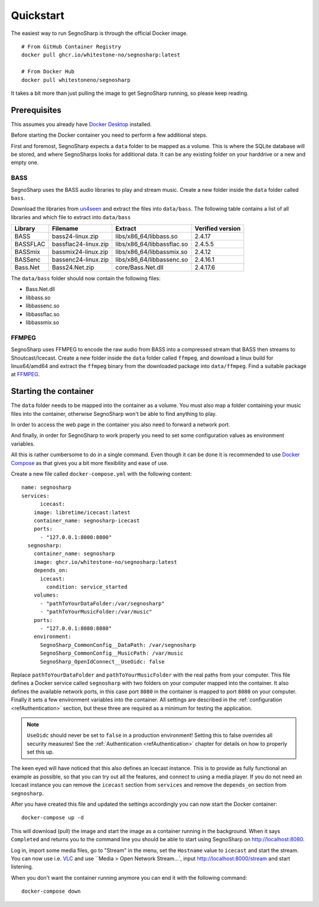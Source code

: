 .. _refQuickstart:

##########
Quickstart
##########

The easiest way to run SegnoSharp is through the official Docker image.

::

    # From GitHub Container Registry
    docker pull ghcr.io/whitestone-no/segnosharp:latest

    # From Docker Hub
    docker pull whitestoneno/segnosharp
	
It takes a bit more than just pulling the image to get SegnoSharp running, so please keep reading.

*************
Prerequisites
*************

This assumes you already have `Docker Desktop <https://www.docker.com/products/docker-desktop/>`_ installed.

Before starting the Docker container you need to perform a few additional steps.

First and foremost, SegnoSharp expects a ``data`` folder to be mapped as a volume.
This is where the SQLite database will be stored, and where SegnoSharps looks for additional data.
It can be any existing folder on your harddrive or a new and empty one.

.. _refQuickstartBass:

BASS
====

SegnoSharp uses the BASS audio libraries to play and stream music.
Create a new folder inside the ``data`` folder called ``bass``.

Download the libraries from `un4seen <https://www.un4seen.com/bass.html>`_ and extract the files into ``data/bass``.
The following table contains a list of all libraries and which file to extract into ``data/bass``

+-------------+----------------------+----------------------------+------------------+
| Library     | Filename             | Extract                    | Verified version |
+=============+======================+============================+==================+
| BASS        | bass24-linux.zip     | libs/x86_64/libbass.so     | 2.4.17           |
+-------------+----------------------+----------------------------+------------------+
| BASSFLAC    | bassflac24-linux.zip | libs/x86_64/libbassflac.so | 2.4.5.5          |
+-------------+----------------------+----------------------------+------------------+
| BASSmix     | bassmix24-linux.zip  | libs/x86_64/libbassmix.so  | 2.4.12           |
+-------------+----------------------+----------------------------+------------------+
| BASSenc     | bassenc24-linux.zip  | libs/x86_64/libbassenc.so  | 2.4.16.1         |
+-------------+----------------------+----------------------------+------------------+
| Bass.Net    | Bass24.Net.zip       | core/Bass.Net.dll          | 2.4.17.6         |
+-------------+----------------------+----------------------------+------------------+

The ``data/bass`` folder should now contain the following files:

- Bass.Net.dll
- libbass.so
- libbassenc.so
- libbassflac.so
- libbassmix.so

FFMPEG
======

SegnoSharp uses FFMPEG to encode the raw audio from BASS into a compressed stream that BASS then streams to Shoutcast/Icecast.
Create a new folder inside the ``data`` folder called ``ffmpeg``, and download a linux build for linux64/amd64 and extract the ``ffmpeg`` binary
from the downloaded package into ``data/ffmpeg``. Find a suitable package at `FFMPEG <https://www.ffmpeg.org/>`_.

**********************
Starting the container
**********************

The ``data`` folder needs to be mapped into the container as a volume.
You must also map a folder containing your music files into the container, otherwise SegnoSharp won't be able to find anything to play.

In order to access the web page in the container you also need to forward a network port.

And finally, in order for SegnoSharp to work properly you need to set some configuration values as environment variables.

All this is rather cumbersome to do in a single command. Even though it can be done it is recommended to use `Docker Compose <https://docs.docker.com/compose/>`_ as that gives you a bit more flexibility and ease of use.

Create a new file called ``docker-compose.yml`` with the following content:

::

    name: segnosharp
    services:
	  icecast:
        image: libretime/icecast:latest
        container_name: segnosharp-icecast
        ports:
          - "127.0.0.1:8000:8000"
      segnosharp:
        container_name: segnosharp
        image: ghcr.io/whitestone-no/segnosharp:latest
        depends_on: 
          icecast: 
            condition: service_started
        volumes:
          - "pathToYourDataFolder:/var/segnosharp"
          - "pathToYourMusicFolder:/var/music"
        ports:
          - "127.0.0.1:8080:8080"
        environment:
          SegnoSharp_CommonConfig__DataPath: /var/segnosharp
          SegnoSharp_CommonConfig__MusicPath: /var/music
          SegnoSharp_OpenIdConnect__UseOidc: false

Replace ``pathToYourDataFolder`` and ``pathToYourMusicFolder`` with the real paths from your computer.
This file defines a Docker service called ``segnosharp`` with two folders on your computer mapped into the container.
It also defines the available network ports, in this case port ``8080`` in the container is mapped to port ``8080`` on your computer.
Finally it sets a few environment variables into the container. All settings are described in the :ref:`configuration <refAuthentication>` section, but these three are required as a minimum for testing the application.

.. note:: ``UseOidc`` should never be set to ``false`` in a production environment! Setting this to false overrides all security measures! See the :ref:`Authentication <refAuthentication>` chapter for details on how to properly set this up.

The keen eyed will have noticed that this also defines an Icecast instance.
This is to provide as fully functional an example as possible, so that you can try out all the features, and connect to using a media player.
If you do not need an Icecast instance you can remove the ``icecast`` section from ``services`` and remove the ``depends_on`` section from ``segnosharp``.

After you have created this file and updated the settings accordingly you can now start the Docker container:

::

    docker-compose up -d
	
This will download (pull) the image and start the image as a container running in the background.
When it says ``Completed`` and returns you to the command line you should be able to start using SegnoSharp on `http://localhost:8080 <http://localhost:8080>`_.

Log in, import some media files, go to "Stream" in the menu, set the ``Hostname`` value to ``icecast`` and start the stream.
You can now use i.e. `VLC <https://www.videolan.org/>`_ and use ``Media > Open Network Stream...`, input http://localhost:8000/stream and start listening.

When you don't want the container running anymore you can end it with the following command:

::

    docker-compose down